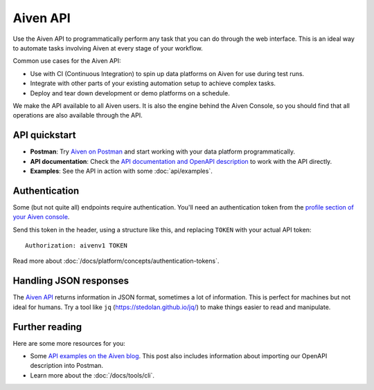 Aiven API
=========

Use the Aiven API to programmatically perform any task that you can do through the web interface. This is an ideal way to automate tasks involving Aiven at every stage of your workflow.

Common use cases for the Aiven API:

* Use with CI (Continuous Integration) to spin up data platforms on Aiven for use during test runs.

* Integrate with other parts of your existing automation setup to achieve complex tasks.

* Deploy and tear down development or demo platforms on a schedule.

We make the API available to all Aiven users. It is also the engine behind the Aiven Console, so you should find that all operations are also available through the API.


API quickstart
--------------

* **Postman**: Try `Aiven on Postman <https://www.postman.com/aiven-apis/workspace/aiven/documentation/21112408-1f6306ef-982e-49f8-bdae-4d9fdadbd6cd>`_ and start working with your data platform programmatically.

* **API documentation**: Check the `API documentation and OpenAPI description <https://api.aiven.io/doc/>`_ to work with the API directly.

* **Examples**: See the API in action with some :doc:`api/examples`.

Authentication
--------------

Some (but not quite all) endpoints require authentication. You'll need an authentication token from the `profile section of your Aiven console <https://console.aiven.io/profile/auth>`_.

Send this token in the header, using a structure like this, and replacing ``TOKEN`` with your actual API token::

    Authorization: aivenv1 TOKEN

Read more about :doc:`/docs/platform/concepts/authentication-tokens`.

Handling JSON responses
-----------------------

The `Aiven API <https://api.aiven.io/doc/>`_ returns information in JSON format, sometimes a lot of
information. This is perfect for machines but not ideal for humans. Try a tool
like ``jq`` (https://stedolan.github.io/jq/) to make things easier to read and
manipulate.

Further reading
---------------

Here are some more resources for you:

* Some `API examples on the Aiven blog <https://aiven.io/blog/your-first-aiven-api-call>`_. This post also includes information about importing our OpenAPI description into Postman.
* Learn more about the :doc:`/docs/tools/cli`.
